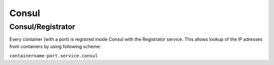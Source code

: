 ======
Consul
======

Consul/Registrator
------------------

Every container (with a port) is registred inside Consul with the Registrator service. This allows lookup of the
IP adresses from containers by using following scheme:

``containername-port.service.consul``

